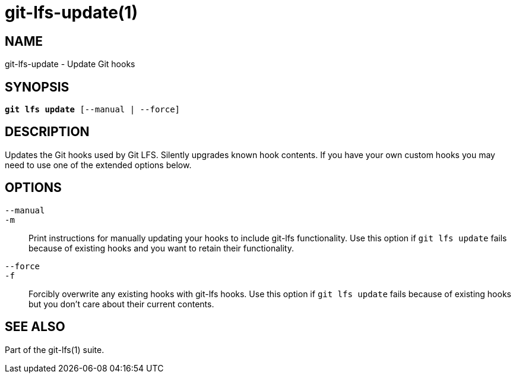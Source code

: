 = git-lfs-update(1)

== NAME

git-lfs-update - Update Git hooks

== SYNOPSIS

[source,console,subs="verbatim,quotes",role=synopsis]
----
*git lfs update* [--manual | --force]
----

== DESCRIPTION

Updates the Git hooks used by Git LFS. Silently upgrades known hook
contents. If you have your own custom hooks you may need to use one of
the extended options below.

== OPTIONS

`--manual`::
`-m`::
  Print instructions for manually updating your hooks to include git-lfs
  functionality. Use this option if `git lfs update` fails because of existing
  hooks and you want to retain their functionality.
`--force`::
`-f`::
  Forcibly overwrite any existing hooks with git-lfs hooks. Use this option if
  `git lfs update` fails because of existing hooks but you don't care about
  their current contents.

== SEE ALSO

Part of the git-lfs(1) suite.
